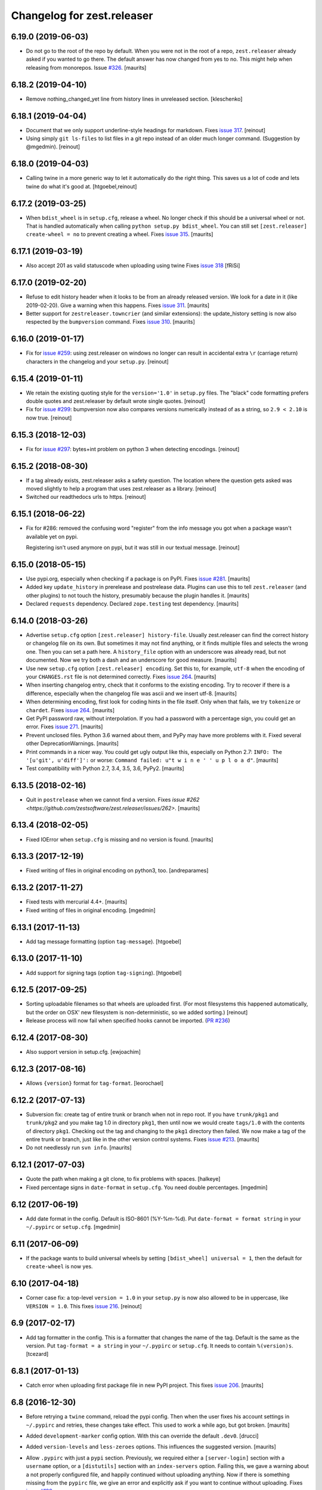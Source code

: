 Changelog for zest.releaser
===========================

6.19.0 (2019-06-03)
-------------------

- Do not go to the root of the repo by default.
  When you were not in the root of a repo, ``zest.releaser`` already asked if you wanted to go there.
  The default answer has now changed from yes to no.
  This might help when releasing from monorepos.
  Issue `#326 <https://github.com/zestsoftware/zest.releaser/issues/326>`_.  [maurits]


6.18.2 (2019-04-10)
-------------------

- Remove nothing_changed_yet line from history lines in unreleased section. [kleschenko]


6.18.1 (2019-04-04)
-------------------

- Document that we only support underline-style headings for markdown.
  Fixes `issue 317 <https://github.com/zestsoftware/zest.releaser/issues/317>`_.
  [reinout]

- Using simply ``git ls-files`` to list files in a git repo instead of an
  older much longer command. (Suggestion by @mgedmin).
  [reinout]


6.18.0 (2019-04-03)
-------------------

- Calling twine in a more generic way to let it automatically do the right
  thing. This saves us a lot of code and lets twine do what it's good at.
  [htgoebel,reinout]


6.17.2 (2019-03-25)
-------------------

- When ``bdist_wheel`` is in ``setup.cfg``, release a wheel.
  No longer check if this should be a universal wheel or not.
  That is handled automatically when calling ``python setup.py bdist_wheel``.
  You can still set ``[zest.releaser] create-wheel = no`` to prevent creating a wheel.
  Fixes `issue 315 <https://github.com/zestsoftware/zest.releaser/issues/315>`_.
  [maurits]


6.17.1 (2019-03-19)
-------------------

- Also accept 201 as valid statuscode when uploading using twine
  Fixes `issue 318 <https://github.com/zestsoftware/zest.releaser/issues/318>`_
  [fRiSi]


6.17.0 (2019-02-20)
-------------------

- Refuse to edit history header when it looks to be from an already released version.
  We look for a date in it (like 2019-02-20).  Give a warning when this happens.
  Fixes `issue 311 <https://github.com/zestsoftware/zest.releaser/issues/311>`_.
  [maurits]

- Better support for ``zestreleaser.towncrier`` (and similar extensions):
  the update_history setting is now also respected by the ``bumpversion`` command.
  Fixes `issue 310 <https://github.com/zestsoftware/zest.releaser/issues/310>`_.
  [maurits]


6.16.0 (2019-01-17)
-------------------

- Fix for `issue #259 <https://github.com/zestsoftware/zest.releaser/issues/259>`_:
  using zest.releaser on windows no longer can result in accidental extra
  ``\r`` (carriage return) characters in the changelog and your ``setup.py``.
  [reinout]


6.15.4 (2019-01-11)
-------------------

- We retain the existing quoting style for the ``version='1.0'`` in
  ``setup.py`` files. The "black" code formatting prefers double quotes and
  zest.releaser by default wrote single quotes.
  [reinout]

- Fix for `issue #299 <https://github.com/zestsoftware/zest.releaser/issues/299>`_:
  bumpversion now also compares versions numerically instead of as a string,
  so ``2.9 < 2.10`` is now true.
  [reinout]


6.15.3 (2018-12-03)
-------------------

- Fix for `issue #297 <https://github.com/zestsoftware/zest.releaser/issues/297>`_:
  bytes+int problem on python 3 when detecting encodings.
  [reinout]


6.15.2 (2018-08-30)
-------------------

- If a tag already exists, zest.releaser asks a safety question. The location
  where the question gets asked was moved slightly to help a program that uses
  zest.releaser as a library.
  [reinout]

- Switched our readthedocs urls to https.
  [reinout]


6.15.1 (2018-06-22)
-------------------

- Fix for #286: removed the confusing word "register" from the info message
  you got when a package wasn't available yet on pypi.

  Registering isn't used anymore on pypi, but it was still in our textual
  message.
  [reinout]


6.15.0 (2018-05-15)
-------------------

- Use pypi.org, especially when checking if a package is on PyPI.
  Fixes `issue #281 <https://github.com/zestsoftware/zest.releaser/issues/281>`_.
  [maurits]

- Added key ``update_history`` in prerelease and postrelease data.
  Plugins can use this to tell ``zest.releaser`` (and other plugins)
  to not touch the history, presumably because the plugin handles it.
  [maurits]

- Declared ``requests`` dependency.
  Declared ``zope.testing`` test dependency.
  [maurits]


6.14.0 (2018-03-26)
-------------------

- Advertise ``setup.cfg`` option ``[zest.releaser] history-file``.
  Usually zest.releaser can find the correct history or changelog file on its own.
  But sometimes it may not find anything, or it finds multiple files and
  selects the wrong one.
  Then you can set a path here.
  A ``history_file`` option with an underscore was already read, but not documented.
  Now we try both a dash and an underscore for good measure.
  [maurits]

- Use new ``setup.cfg`` option ``[zest.releaser] encoding``.
  Set this to, for example, ``utf-8`` when the encoding of your ``CHANGES.rst``
  file is not determined correctly.
  Fixes `issue 264 <https://github.com/zestsoftware/zest.releaser/issues/264>`_.
  [maurits]

- When inserting changelog entry, check that it conforms to the existing encoding.
  Try to recover if there is a difference, especially when the changelog file
  was ascii and we insert utf-8.  [maurits]

- When determining encoding, first look for coding hints in the file itself.
  Only when that fails, we try ``tokenize`` or ``chardet``.
  Fixes `issue 264 <https://github.com/zestsoftware/zest.releaser/issues/264>`_.
  [maurits]

- Get PyPI password raw, without interpolation.
  If you had a password with a percentage sign, you could get an error.
  Fixes `issue 271 <https://github.com/zestsoftware/zest.releaser/issues/271>`_.
  [maurits]

- Prevent unclosed files.  Python 3.6 warned about them,
  and PyPy may have more problems with it.
  Fixed several other DeprecationWarnings.  [maurits]

- Print commands in a nicer way.
  You could get ugly output like this, especially on Python 2.7:
  ``INFO: The '[u'git', u'diff']':`` or worse:
  ``Command failed: u"t w i n e ' ' u p l o a d"``.
  [maurits]

- Test compatibility with Python 2.7, 3.4, 3.5, 3.6, PyPy2.  [maurits]


6.13.5 (2018-02-16)
-------------------

- Quit in ``postrelease`` when we cannot find a version.
  Fixes `issue #262 <https://github.com/zestsoftware/zest.releaser/issues/262>`.
  [maurits]


6.13.4 (2018-02-05)
-------------------

- Fixed IOError when ``setup.cfg`` is missing and no version is found.
  [maurits]


6.13.3 (2017-12-19)
-------------------

- Fixed writing of files in original encoding on python3, too. [andreparames]


6.13.2 (2017-11-27)
-------------------

- Fixed tests with mercurial 4.4+.  [maurits]

- Fixed writing of files in original encoding. [mgedmin]


6.13.1 (2017-11-13)
-------------------

- Add tag message formatting (option ``tag-message``). [htgoebel]


6.13.0 (2017-11-10)
-------------------

- Add support for signing tags (option ``tag-signing``). [htgoebel]


6.12.5 (2017-09-25)
-------------------

- Sorting uploadable filenames so that wheels are uploaded first. (For most
  filesystems this happened automatically, but the order on OSX' new
  filesystem is non-deterministic, so we added sorting.)
  [reinout]

- Release process will now fail when specified hooks cannot be imported.
  (`PR #236 <https://github.com/zestsoftware/zest.releaser/pulls/236>`_)


6.12.4 (2017-08-30)
-------------------

- Also support version in setup.cfg. [ewjoachim]


6.12.3 (2017-08-16)
-------------------

- Allows ``{version}`` format for ``tag-format``.
  [leorochael]


6.12.2 (2017-07-13)
-------------------

- Subversion fix: create tag of entire trunk or branch when not in repo root.
  If you have ``trunk/pkg1`` and ``trunk/pkg2`` and you make tag 1.0 in directory ``pkg1``,
  then until now we would create ``tags/1.0`` with the contents of directory ``pkg1``.
  Checking out the tag and changing to the ``pkg1`` directory then failed.
  We now make a tag of the entire trunk or branch, just like in the other version control systems.
  Fixes `issue #213 <https://github.com/zestsoftware/zest.releaser/issues/213>`_.
  [maurits]

- Do not needlessly run ``svn info``.  [maurits]


6.12.1 (2017-07-03)
-------------------

- Quote the path when making a git clone, to fix problems with spaces.  [halkeye]

- Fixed percentage signs in ``date-format`` in ``setup.cfg``.
  You need double percentages.  [mgedmin]


6.12 (2017-06-19)
-----------------

- Add date format in the config.  Default is ISO-8601 (%Y-%m-%d).
  Put ``date-format = format string`` in your ``~/.pypirc`` or ``setup.cfg``.
  [mgedmin]


6.11 (2017-06-09)
-----------------

- If the package wants to build universal wheels by setting
  ``[bdist_wheel] universal = 1``, then the default for
  ``create-wheel`` is now yes.


6.10 (2017-04-18)
-----------------

- Corner case fix: a top-level ``version = 1.0`` in your ``setup.py`` is now
  also allowed to be in uppercase, like ``VERSION = 1.0``.
  This fixes `issue 216
  <https://github.com/zestsoftware/zest.releaser/issues/216>`_.
  [reinout]


6.9 (2017-02-17)
----------------

- Add tag formatter in the config.  This is a formatter that changes the name of the tag.
  Default is the same as the version.
  Put ``tag-format = a string`` in your ``~/.pypirc`` or ``setup.cfg``.
  It needs to contain ``%(version)s``.
  [tcezard]


6.8.1 (2017-01-13)
------------------

- Catch error when uploading first package file in new PyPI project.
  This fixes `issue 206
  <https://github.com/zestsoftware/zest.releaser/issues/206>`_.
  [maurits]


6.8 (2016-12-30)
----------------

- Before retrying a ``twine`` command, reload the pypi config.  Then
  when the user fixes his account settings in ``~/.pypirc`` and
  retries, these changes take effect.  This used to work a while ago,
  but got broken.  [maurits]

- Added ``development-marker`` config option.  With this can override
  the default ``.dev0``.  [drucci]

- Added ``version-levels`` and ``less-zeroes`` options.
  This influences the suggested version.  [maurits]

- Allow ``.pypirc`` with just a ``pypi`` section.  Previously, we
  required either a ``[server-login]`` section with a ``username``
  option, or a ``[distutils]`` section with an ``index-servers`` option.
  Failing this, we gave a warning about a not properly configured
  file, and happily continued without uploading anything.  Now if
  there is something missing from the ``pypirc`` file, we give an
  error and explicitly ask if you want to continue without uploading.
  Fixes `issue #199 <https://github.com/zestsoftware/zest.releaser/issues/199>`_.

  Note for developers of extensions for ``zest.releaser``: this
  removes the ``is_old_pypi_config`` and ``is_new_pypi_config``
  methods, because they made no sense anymore.  If you were using
  these, see if you can use the ``distutils_server`` method instead.
  [maurits]

- Added ``push-changes`` config file option.  Default: yes.  When this
  is false, zest.releaser sets ``no`` as default answer for the
  question if you want to push the changes to the remote.
  [newlog]

- By default no longer register a new package, but only upload it.
  Registering a package is no longer needed on PyPI: uploading a new
  distribution takes care of this.  If you *do* want to register,
  maybe because a different package server requires it, then in your
  ``setup.cfg`` or ``~/.pypirc``, use the following::

    [zest.releaser]
    register = yes

  Fixes `issue 191 <https://github.com/zestsoftware/zest.releaser/issues/191>`_.
  [willowmck]


6.7.1 (2016-12-22)
------------------

- Create the list of distributions after the ``before_upload`` hook has fired.
  This allows the ``before_upload`` hook to create additional distributions,
  which will then be uploaded.  [t-8ch]


6.7 (2016-10-23)
----------------

- Use the intended API of twine.  This should work with twine 1.6.0
  and higher, including future versions.  [maurits]


6.6.5 (2016-09-12)
------------------

- Support and require twine 1.8.0 as minimum version.
  Fixes https://github.com/zestsoftware/zest.releaser/issues/183
  [maurits]

- Updated the documentation on uploading.  [mgedmin, maurits]

- Replaced http://zestreleaser.readthedocs.org with
  https://zestreleaser.readthedocs.io.  This is the new canonical
  domain since 28 April 2016.  [maurits]


6.6.4 (2016-02-24)
------------------

- Really create a shallow git clone when creating a distribution.
  See issue #169.
  [maurits]


6.6.3 (2016-02-24)
------------------

- Using a "shallow" git clone when creating a distribution. This speeds up
  releases, especially on big repositories.
  See issue #169.
  [gforcada]


6.6.2 (2016-02-11)
------------------

- Added ``no-input`` option also to global (.pypirc) options.
  Issue #164.
  [jcerjak]


6.6.1 (2016-02-02)
------------------

- Fixed version in changelog after bumpversion call.
  [maurits]


6.6.0 (2016-01-29)
------------------

- Added ``bumpversion`` command.  Options ``--feature`` and
  ``--breaking``.  Issue #160.  The exact behavior might change in
  future versions after more practical experience.  Try it out and
  report any issues you find.  [maurits]

- Fixed possible encoding problems when writing files.  This is
  especially for an ascii file to which we add non ascii characters,
  like in the ``addchangelogentry`` command.  [maurits]

- Added ``addchangelogentry`` command.  Issue #159.  [maurits]

- Moved ``_diff_and_commit``, ``_push`` and ``_grab_version`` to
  ``baserelease.py``, as the first was duplicated and the second and
  third may be handy for other code too.  ``_grab_version`` is the
  basic implementation, and is overridden in the prereleaser.  [maurits]

- Show changelog of current release before asking for the new version
  number.  Issue #155.  [maurits]

- Moved ``_diff_and_commit``, ``_push`` and ``_grab_version`` to
  ``baserelease.py``, as the first was duplicated and the second and
  third may be handy for other code too.  ``_grab_version`` is the
  basic implementation, and is overridden in the prereleaser.  [maurits]

6.5 (2016-01-05)
----------------

- Adjusted ``bin/longtest`` for the (necessary) rename of the ``readme``
  library to ``readme_renderer``.
  Fixes #153

  Note: the current ``readme`` package on pypi is broken to force an
  upgrade. If you use an older zest.releaser, you have to pin ``readme`` to
  ``0.6.0``, it works just fine.
  [reinout]


6.4 (2015-11-13)
----------------

- Fixed error when retrying twine command.
  Fixes #148
  [maurits]


6.3 (2015-11-11)
----------------

- Fixed exception when logging an exception when a twine command
  fails.
  [maurits]


6.2 (2015-10-29)
----------------

New:

- Use ``twine`` as library instead of as command.  You no longer need
  to have ``twine`` on your ``PATH``.
  Fixes issue #142.
  [maurits]


6.1 (2015-10-29)
----------------

Fixes:

- Fixed registering on servers other than PyPI.  We forgot to specify
  the server in that case.
  [maurits]


6.0 (2015-10-27)
----------------

- Made ``twine`` a core dependency.  We now always use it for
  registering and uploading.  We require at least version 1.6.0, as
  this introduces the ``register`` command.
  [maurits]

- When uploading with ``twine`` first use the ``twine register``
  command.  On PyPI, when the project is already registered, we do not
  call it again, but we can only check this for PyPI, not for other
  servers.
  Issue #128.
  [maurits]

- Always exit with error code 1 when we exit explicitly.  In some
  cases we would exit with success code 0 when we exited based on the
  answer to a question.  This happened when the user did not want us
  to create the missing ``tags`` directory in subversion, and also
  after asking if the user wanted to continue even though 'nothing
  changed yet' was in the history.
  [maurits]

- Extensions can now tell zest.releaser to look for specific required
  words in the history.  Just add ``required_changelog_text`` to the
  prerelease data.  It can be a string or a list, for example
  ``["New:", "Fixes:"]``.  For a list, only one of them needs to be
  present.
  [maurits]

- Look for the 'Nothing changed yet' text in the complete text of the
  history entries of the current release, instead of looking at it
  line by line.  This means that zest releaser extensions can overwrite
  ``nothing_changed_yet`` in the prerelease data to span multiple lines.
  [maurits]

- zest.releaser extensions can now look at
  ``history_insert_line_here`` in the prerelease data.  On this line
  number in the history file they can add an extra changelog entry if
  wanted.
  [maurits]

- Added ``history_last_release`` to the prerelease data.  This is the
  text with all history entries of the current release.
  [maurits]

- When using the ``--no-input`` option, show the question and the
  chosen answer.  Otherwise in case of a problem it is not clear why
  the command stopped.
  Fixes issue #136.
  [maurits]


5.7 (2015-10-14)
----------------

- The history/changelog file is now written back with the originally detected
  encoding. The functionality was added in 5.2, but only used for writing the
  ``setup.py``, not the changelog. This is fixed now.
  [reinout]


5.6 (2015-09-23)
----------------

- Add support for PyPy.
  [jamadden]


5.5 (2015-09-05)
----------------

- The ``bin/longtest`` command adds the correct utf-8 character encoding hint
  to the resulting html so that non-ascii long descriptions are properly
  rendered in all browsers.
  [reinout]


5.4 (2015-08-28)
----------------

- Requiring at least version 0.6 of the (optional, btw) readme package. The
  API of readme changed slightly. Only needed when you want to check your
  package's long description with ``bin/longtest``.
  [reinout]


5.3 (2015-08-21)
----------------

- Fixed typo in svn command to show the changelog since the last tag.
  [awello]


5.2 (2015-07-27)
----------------

- When we find no version control in the current directory, look a few
  directories up.  When looking for version and history files, we look
  in the current directory and its sub directories, and not in the
  repository root.  After making a tag checkout, we change directory
  to the same relative path that we were in before.  You can use this
  when you want to release a Python package that is in a sub directory
  of the repository.  When we detect this, we first offer to change to
  the root directory of the repository.
  [maurits]

- Write file with the same encoding that we used for reading them.
  Issue #109.
  [maurits]


5.1 (2015-06-11)
----------------

- Fix writing history/changelog file with non-ascii.  Issue #109.
  [maurits]

- Release zest.releaser as universal wheel, so one wheel for Python 2
  and 3.  As usual, we release it also as a source distribution.
  [maurits]

- Regard "Skipping installation of __init__.py (namespace package)" as
  warning, printing it in magenta.  This can happen when creating a
  wheel.  Issue #108.
  [maurits]


5.0 (2015-06-05)
----------------

- Python 3 support.
  [mitchellrj]

- Use the same `readme` library that PyPI uses to parse long
  descriptions when we test and render them.
  [mitchellrj]


4.0 (2015-05-21)
----------------

- Try not to treat warnings as errors.
  [maurits]

- Allow retrying some commands when there is an error.  Currently only
  for commands that talk to PyPI or another package index.  We ask the
  user if she wants to retry: Yes, no, quit.
  [maurits]

- Added support for twine_.  If the ``twine`` command is available, it
  is used for uploading to PyPI.  It is installed automatically if you
  use the ``zest.releaser[recommended]`` extra.  Note that if the
  ``twine`` command is not available, you may need to change your
  system ``PATH`` or need to install ``twine`` explicitly.  This seems
  more needed when using ``zc.buildout`` than when using ``pip``.
  Added ``releaser.before_upload`` entry point.  Issue #59.
  [maurits]

- Added ``check-manifest`` and ``pyroma`` to the ``recommended``
  extra.  Issue #49.
  [maurits]

- Python 2.6 not officially supported anymore.  It may still work, but
  we are no longer testing against it.
  [maurits]

- Do not accept ``y`` or ``n`` as answer for a new version.
  [maurits]

- Use ``colorama`` to output errors in red.
  Issue #86
  [maurits]

- Show errors when uploading to PyPI.  They were unintentionally
  swallowed before, so you did not notice when an upload failed.
  Issue #84.
  [maurits]

- Warn when between the last postrelease and a new prerelease no
  changelog entry has been added.  '- Nothing changed yet' would still
  be in there.
  Issue #26.
  [maurits]

- Remove code for support of collective.sdist.  That package was a backport
  from distutils for Python 2.5 and earlier, which we do not support.
  [maurits]

- Add optional support for uploading Python wheels.  Use the new
  ``zest.releaser[recommended]`` extra, or run ``pip install wheel``
  yourself next to ``zest.releaser``.  Create or edit ``setup.cfg`` in
  your project (or globally in your ``~/.pypirc``) and create a section
  ``[zest.releaser]`` with ``create-wheel = yes`` to create a wheel to
  upload to PyPI.  See http://pythonwheels.com for deciding whether
  this is a good idea for your package.  Briefly, if it is a pure
  Python 2 *or* pure Python 3 package: just do it.
  Issue #55
  [maurits]

- Optionally add extra text to commit messages.  This can be used to
  avoid running Travis Continuous Integration builds.  See
  http://docs.travis-ci.com/user/how-to-skip-a-build/.  To activate
  this, add ``extra-message = [ci skip]`` to a ``[zest.releaser]``
  section in the ``setup.cfg`` of your package, or your global
  ``~/.pypirc``.  Or add your favorite geeky quotes there.
  [maurits]

- Fix a random test failure on Travis CI, by resetting ``AUTO_RESPONSE``.
  [maurits]

- Added clarification to logging: making an sdist/wheel now says that it is
  being created in a temp folder. Fixes #61.
  [reinout]

.. # Note: for older changes see ``doc/sources/changelog.rst``.

.. _twine: https://pypi.org/project/twine
